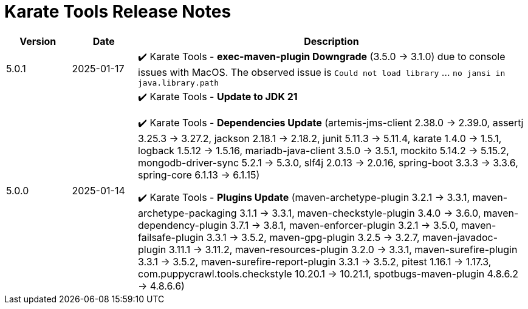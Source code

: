 = Karate Tools Release Notes

[cols="1,1,6"]
|===
| Version | Date | Description

| 5.0.1
| 2025-01-17
|

✔️ Karate Tools - *exec-maven-plugin Downgrade* (3.5.0 -> 3.1.0) due to console issues with MacOS. The observed issue is `Could not load library` ... `no jansi in java.library.path`

| 5.0.0
| 2025-01-14
|

✔️ Karate Tools - *Update to JDK 21*

✔️ Karate Tools - *Dependencies Update* (artemis-jms-client 2.38.0 -> 2.39.0, assertj 3.25.3 -> 3.27.2, jackson 2.18.1 -> 2.18.2, junit 5.11.3 -> 5.11.4, karate 1.4.0 -> 1.5.1, logback 1.5.12 -> 1.5.16, mariadb-java-client 3.5.0 -> 3.5.1, mockito 5.14.2 -> 5.15.2, mongodb-driver-sync 5.2.1 -> 5.3.0, slf4j 2.0.13 -> 2.0.16, spring-boot 3.3.3 -> 3.3.6, spring-core 6.1.13 -> 6.1.15)

✔️ Karate Tools - *Plugins Update* (maven-archetype-plugin 3.2.1 -> 3.3.1, maven-archetype-packaging 3.1.1 -> 3.3.1, maven-checkstyle-plugin 3.4.0 -> 3.6.0, maven-dependency-plugin 3.7.1 -> 3.8.1, maven-enforcer-plugin 3.2.1 -> 3.5.0, maven-failsafe-plugin 3.3.1 -> 3.5.2, maven-gpg-plugin 3.2.5 -> 3.2.7, maven-javadoc-plugin 3.11.1 -> 3.11.2, maven-resources-plugin 3.2.0 -> 3.3.1, maven-surefire-plugin 3.3.1 -> 3.5.2, maven-surefire-report-plugin 3.3.1 -> 3.5.2, pitest 1.16.1 -> 1.17.3, com.puppycrawl.tools.checkstyle 10.20.1 -> 10.21.1, spotbugs-maven-plugin 4.8.6.2 -> 4.8.6.6)

|===
